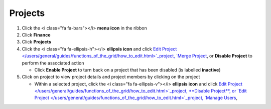 Projects
========

#. Click the <i class="fa fa-bars"></i> **menu icon** in the ribbon
#. Click **Finance**
#. Click **Projects**
#. Click the <i class="fa fa-ellipsis-h"></i> **ellipsis icon** and click `Edit Project </users/general/guides/functions_of_the_grid/how_to_edit.html>`_project, `Merge Project </users/finance/guides/how_to_merge.html>`_, or **Disable Project** to perform the associated action

   * Click **Enable Project** to turn back on a project that has been disabled (is labelled **inactive**)
#. Click on project to view project details and project members by clicking on the project

   * Within a selected project, click the <i class="fa fa-ellipsis-v"></i> **ellipsis icon** and click `Edit Project </users/general/guides/functions_of_the_grid/how_to_edit.html>`_project, **Disable Project**, or `Edit Project </users/general/guides/functions_of_the_grid/how_to_edit.html>`_project, `Manage Users </users/finance/guides/projects/manage_users.html>`_,
